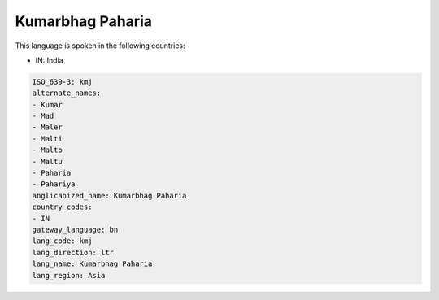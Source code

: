 .. _kmj:

Kumarbhag Paharia
=================

This language is spoken in the following countries:

* IN: India

.. code-block:: yaml

    ISO_639-3: kmj
    alternate_names:
    - Kumar
    - Mad
    - Maler
    - Malti
    - Malto
    - Maltu
    - Paharia
    - Pahariya
    anglicanized_name: Kumarbhag Paharia
    country_codes:
    - IN
    gateway_language: bn
    lang_code: kmj
    lang_direction: ltr
    lang_name: Kumarbhag Paharia
    lang_region: Asia
    
